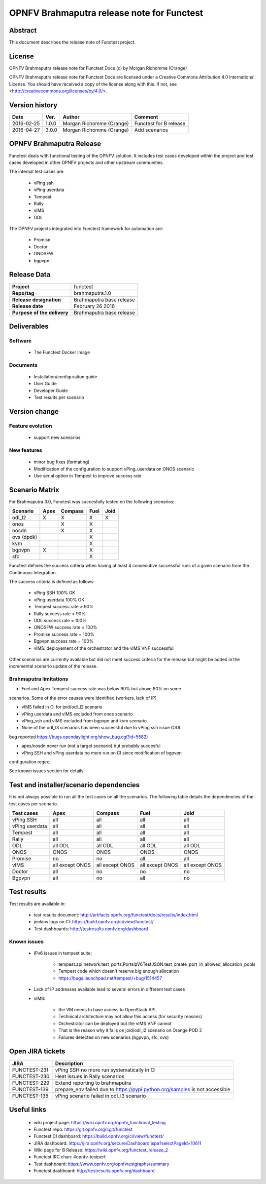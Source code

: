===========================================
OPNFV Brahmaputra release note for Functest
===========================================

Abstract
========

This document describes the release note of Functest project.

License
=======

OPNFV Brahmaputra release note for Functest Docs
(c) by Morgan Richomme (Orange)

OPNFV Brahmaputra release note for Functest Docs
are licensed under a Creative Commons Attribution 4.0 International License.
You should have received a copy of the license along with this.
If not, see <http://creativecommons.org/licenses/by/4.0/>.

Version history
===============

+------------+----------+------------------+------------------------+
| **Date**   | **Ver.** | **Author**       | **Comment**            |
|            |          |                  |                        |
+------------+----------+------------------+------------------------+
| 2016-02-25 | 1.0.0    | Morgan Richomme  | Functest for B release |
|            |          | (Orange)         |                        |
+------------+----------+------------------+------------------------+
| 2016-04-27 | 3.0.0    | Morgan Richomme  | Add scenarios          |
|            |          | (Orange)         |                        |
+------------+----------+------------------+------------------------+

OPNFV Brahmaputra Release
=========================

Functest deals with functional testing of the OPNFV solution.
It includes test cases developed within the project and test cases developed in
other OPNFV projects and other upstream communities.

The internal test cases are:

 * vPing ssh
 * vPing userdata
 * Tempest
 * Rally
 * vIMS
 * ODL

The OPNFV projects integrated into Functest framework for automation are:

 * Promise
 * Doctor
 * ONOSFW
 * bgpvpn

Release Data
============

+--------------------------------------+--------------------------------------+
| **Project**                          | functest                             |
|                                      |                                      |
+--------------------------------------+--------------------------------------+
| **Repo/tag**                         | brahmaputra.1.0                      |
|                                      |                                      |
+--------------------------------------+--------------------------------------+
| **Release designation**              | Brahmaputra base release             |
|                                      |                                      |
+--------------------------------------+--------------------------------------+
| **Release date**                     | February 26 2016                     |
|                                      |                                      |
+--------------------------------------+--------------------------------------+
| **Purpose of the delivery**          | Brahmaputra base release             |
|                                      |                                      |
+--------------------------------------+--------------------------------------+

Deliverables
============

Software
--------

 - The Functest Docker image

Documents
---------

 - Installation/configuration guide

 - User Guide

 - Developer Guide

 - Test results per scenario

Version change
==============

Feature evolution
-----------------

 - support new scenarios

New features
------------

 - minor bug fixes (formating)

 - Modification of the configuration to support vPing_userdata on ONOS scenario

 - Use serial option in Tempest to improve success rate

Scenario Matrix
===============

For Brahmaputra 3.0, Functest was succesfully tested on the following scenarios:

+----------------+---------+---------+---------+---------+
|    Scenario    |  Apex   | Compass |  Fuel   |   Joid  |
+================+=========+=========+=========+=========+
|   odl_l2       |    X    |    X    |    X    |    X    |
+----------------+---------+---------+---------+---------+
|   onos         |         |    X    |    X    |         |
+----------------+---------+---------+---------+---------+
|   nosdn        |         |    X    |    X    |         |
+----------------+---------+---------+---------+---------+
|   ovs (dpdk)   |         |         |    X    |         |
+----------------+---------+---------+---------+---------+
|   kvm          |         |         |    X    |         |
+----------------+---------+---------+---------+---------+
|   bgpvpn       |    X    |         |    X    |         |
+----------------+---------+---------+---------+---------+
|   sfc          |         |         |    X    |         |
+----------------+---------+---------+---------+---------+

Functest defines the success criteria when having at least 4 consecutive
successful runs of a given scenario from the Continuous Integration.

The success criteria is defined as follows:

 * vPing SSH 100% OK
 * vPing userdata 100% OK
 * Tempest success rate > 90%
 * Rally success rate > 90%
 * ODL success rate = 100%
 * ONOSFW success rate = 100%
 * Promise success rate = 100%
 * Bgpvpn success rate = 100%
 * vIMS: deployement of the orchestrator and the vIMS VNF successful

Other scenarios are currently available but did not meet success criteria for
the release but might be added in the incremental scenario update of the
release.

Brahmaputra limitations
-----------------------

- Fuel and Apex Tempest success rate was below 90% but above 80% on some
scenarios. Some of the error causes were identified (workers, lack of IP)

- vIMS failed in CI for joid/odl_l2 scenario

- vPing userdata and vIMS excluded from onos scenario

- vPing_ssh and vIMS excluded from bgpvpn and kvm scenario

- None of the odl_l3 scenarios has been successful due to vPing ssh issue (ODL
bug reported https://bugs.opendaylight.org/show_bug.cgi?id=5582)

- apex/nosdn never run (not a target scenario) but probably succesful

- vPing SSH and vPing userdata no more run on CI since modification of bgpvpn
configuration regex.

See known issues section for details

Test and installer/scenario dependencies
========================================

It is not always possible to run all the test cases on all the scenarios. The
following table details the dependencies of the test cases per scenario.

+----------------+-------------+-------------+-------------+-------------+
|  Test cases    |    Apex     |   Compass   |    Fuel     |     Joid    |
+================+=============+=============+=============+=============+
| vPing SSH      | all         | all         | all         | all         |
+----------------+-------------+-------------+-------------+-------------+
| vPing userdata | all         | all         | all         | all         |
+----------------+-------------+-------------+-------------+-------------+
| Tempest        | all         | all         | all         | all         |
+----------------+-------------+-------------+-------------+-------------+
| Rally          | all         | all         | all         | all         |
+----------------+-------------+-------------+-------------+-------------+
| ODL            | all ODL     | all ODL     | all ODL     | all ODL     |
+----------------+-------------+-------------+-------------+-------------+
| ONOS           | ONOS        | ONOS        | ONOS        | ONOS        |
+----------------+-------------+-------------+-------------+-------------+
| Promise        | no          | no          | all         | all         |
+----------------+-------------+-------------+-------------+-------------+
| vIMS           | all except  | all except  | all except  | all except  |
|                | ONOS        | ONOS        | ONOS        | ONOS        |
+----------------+-------------+-------------+-------------+-------------+
| Doctor         | all         | no          | no          | no          |
+----------------+-------------+-------------+-------------+-------------+
| Bgpvpn         | all         | no          | all         | no          |
+----------------+-------------+-------------+-------------+-------------+

Test results
============

Test results are available in:

 - test results document: http://artifacts.opnfv.org/functest/docs/results/index.html

 - jenkins logs on CI: https://build.opnfv.org/ci/view/functest/

 - Test dashboards: http://testresults.opnfv.org/dashboard

Known issues
------------

 - IPv6 issues in tempest suite:

    - tempest.api.network.test_ports.PortsIpV6TestJSON.test_create_port_in_allowed_allocation_pools

    - Tempest code which doesn't reserve big enough allocation

    - https://bugs.launchpad.net/tempest/+bug/1514457

 - Lack of IP addresses available lead to several errors in different test cases
 
 - vIMS:

    - the VM needs to have access to OpenStack API.

    - Technical architecture may not allow this access (for security reasons)

    - Orchestrator can be deployed but the vIMS VNF cannot

    - That is the reason why it fails on joid/odl_l2 scenario on Orange POD 2
    
    - Failures detected on new scenarios (bgpvpn, sfc, ovs)

Open JIRA tickets
=================

+------------------+-----------------------------------------+
|   JIRA           |         Description                     |
+==================+=========================================+
| FUNCTEST-231     | vPing SSH no more run systematically    |
|                  | in CI                                   |
+------------------+-----------------------------------------+
| FUNCTEST-230     | Heat issues in Rally scenarios          |
+------------------+-----------------------------------------+
| FUNCTEST-229     | Extend reporting to brahmaputra         |
+------------------+-----------------------------------------+
| FUNCTEST-139     | prepare_env failed due to               |
|                  | https://pypi.python.org/samples is not  |
|                  | accessible                              |
+------------------+-----------------------------------------+
| FUNCTEST-135     | vPing scenario failed in odl_l3 scenario|
+------------------+-----------------------------------------+

Useful links
============

 - wiki project page: https://wiki.opnfv.org/opnfv_functional_testing

 - Functest repo: https://git.opnfv.org/cgit/functest

 - Functest CI dashboard: https://build.opnfv.org/ci/view/functest/

 - JIRA dashboard: https://jira.opnfv.org/secure/Dashboard.jspa?selectPageId=10611

 - Wiki page for B Release: https://wiki.opnfv.org/functest_release_2

 - Functest IRC chan: #opnfv-testperf

 - Test dashboard: https://www.opnfv.org/opnfvtestgraphs/summary

 - Functest dashboard: http://testresults.opnfv.org/dashboard
